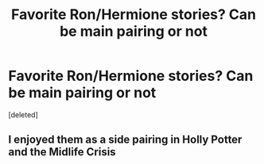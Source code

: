 #+TITLE: Favorite Ron/Hermione stories? Can be main pairing or not

* Favorite Ron/Hermione stories? Can be main pairing or not
:PROPERTIES:
:Score: 0
:DateUnix: 1618876362.0
:DateShort: 2021-Apr-20
:FlairText: Request
:END:
[deleted]


** I enjoyed them as a side pairing in Holly Potter and the Midlife Crisis
:PROPERTIES:
:Author: karigan_g
:Score: 1
:DateUnix: 1618880090.0
:DateShort: 2021-Apr-20
:END:
